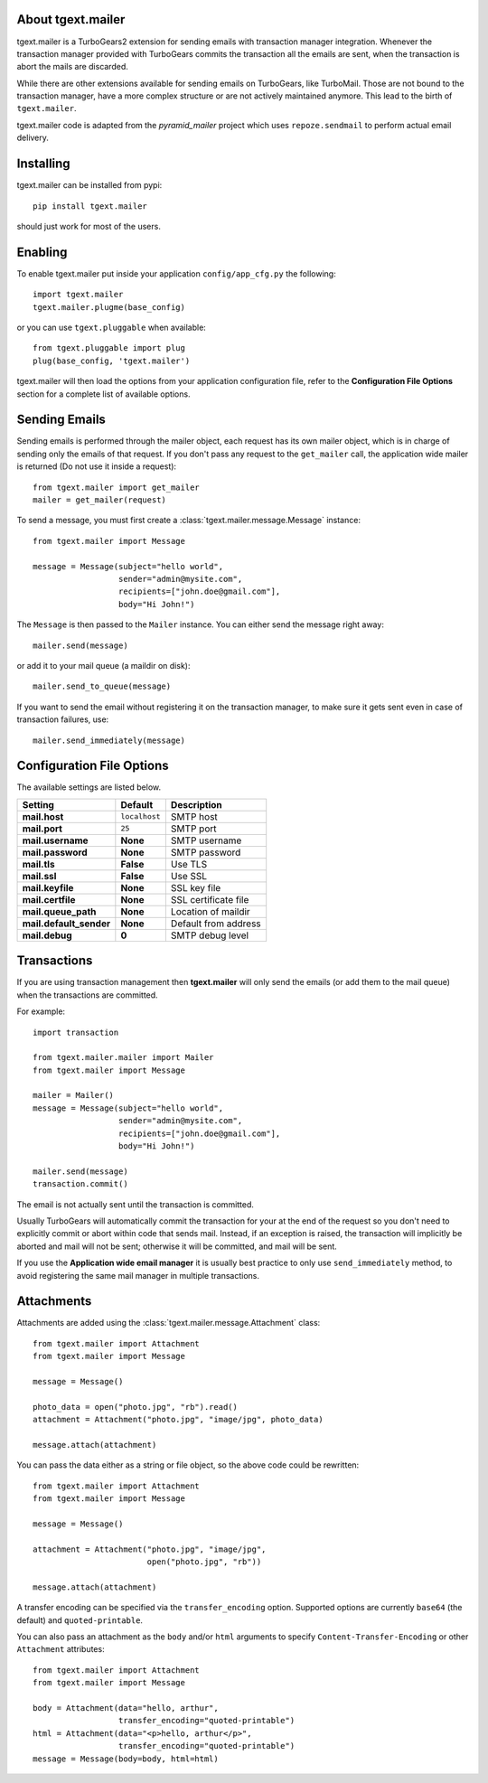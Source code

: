 About tgext.mailer
-------------------------

.. image:: https://travis-ci.org/amol-/tgext.mailer.png
    :target: https://travis-ci.org/amol-/tgext.mailer

.. image:: https://coveralls.io/repos/amol-/tgext.mailer/badge.png
    :target: https://coveralls.io/r/amol-/tgext.mailer

.. image:: https://pypip.in/v/tgext.mailer/badge.png
   :target: https://pypi.python.org/pypi/tgext.mailer

.. image:: https://pypip.in/d/tgext.mailer/badge.png
   :target: https://pypi.python.org/pypi/tgext.mailer

tgext.mailer is a TurboGears2 extension for sending emails with transaction
manager integration. Whenever the transaction manager provided with TurboGears
commits the transaction all the emails are sent, when the transaction is
abort the mails are discarded.

While there are other extensions available for sending emails on TurboGears,
like TurboMail. Those are not bound to the transaction manager, have a more
complex structure or are not actively maintained anymore. This lead to the
birth of ``tgext.mailer``.

tgext.mailer code is adapted from the *pyramid_mailer* project which uses
``repoze.sendmail`` to perform actual email delivery.


Installing
-------------------------------

tgext.mailer can be installed from pypi::

    pip install tgext.mailer

should just work for most of the users.

Enabling
-------------------------------

To enable tgext.mailer put inside your application
``config/app_cfg.py`` the following::

    import tgext.mailer
    tgext.mailer.plugme(base_config)

or you can use ``tgext.pluggable`` when available::

    from tgext.pluggable import plug
    plug(base_config, 'tgext.mailer')

tgext.mailer will then load the options from your application
configuration file, refer to the **Configuration File Options**
section for a complete list of available options.

Sending Emails
--------------------------------

Sending emails is performed through the mailer object, each request has its
own mailer object, which is in charge of sending only the emails of that
request. If you don't pass any request to the ``get_mailer`` call, the
application wide mailer is returned (Do not use it inside a request)::

   from tgext.mailer import get_mailer
   mailer = get_mailer(request)

To send a message, you must first create a
:class:`tgext.mailer.message.Message` instance::

    from tgext.mailer import Message

    message = Message(subject="hello world",
                      sender="admin@mysite.com",
                      recipients=["john.doe@gmail.com"],
                      body="Hi John!")

The ``Message`` is then passed to the ``Mailer`` instance. You can either
send the message right away::

    mailer.send(message)

or add it to your mail queue (a maildir on disk)::

    mailer.send_to_queue(message)

If you want to send the email without registering it on the transaction manager,
to make sure it gets sent even in case of transaction failures, use::

    mailer.send_immediately(message)


Configuration File Options
--------------------------------

The available settings are listed below.

==========================      ====================================            ===============================
Setting                         Default                                         Description
==========================      ====================================            ===============================
**mail.host**                   ``localhost``                                   SMTP host
**mail.port**                   ``25``                                          SMTP port
**mail.username**               **None**                                        SMTP username
**mail.password**               **None**                                        SMTP password
**mail.tls**                    **False**                                       Use TLS
**mail.ssl**                    **False**                                       Use SSL
**mail.keyfile**                **None**                                        SSL key file
**mail.certfile**               **None**                                        SSL certificate file
**mail.queue_path**             **None**                                        Location of maildir
**mail.default_sender**         **None**                                        Default from address
**mail.debug**                  **0**                                           SMTP debug level
==========================      ====================================            ===============================


Transactions
------------

If you are using transaction management then **tgext.mailer** will only 
send the emails (or add them to the mail queue)
when the transactions are committed.

For example::

    import transaction

    from tgext.mailer.mailer import Mailer
    from tgext.mailer import Message

    mailer = Mailer()
    message = Message(subject="hello world",
                      sender="admin@mysite.com",
                      recipients=["john.doe@gmail.com"],
                      body="Hi John!")

    mailer.send(message)
    transaction.commit()


The email is not actually sent until the transaction is committed.

Usually TurboGears will automatically commit the transaction for your
at the end of the request so you don't need to explicitly commit or abort
within code that sends mail.  Instead, if an exception is raised, the
transaction will implicitly be aborted and mail will not be sent; otherwise
it will be committed, and mail will be sent.

If you use the **Application wide email manager** it is usually best practice
to only use ``send_immediately`` method, to avoid registering the same mail manager
in multiple transactions.

Attachments
-----------

Attachments are added using the :class:`tgext.mailer.message.Attachment`
class::

    from tgext.mailer import Attachment
    from tgext.mailer import Message

    message = Message()

    photo_data = open("photo.jpg", "rb").read()
    attachment = Attachment("photo.jpg", "image/jpg", photo_data)

    message.attach(attachment)

You can pass the data either as a string or file object, so the above code
could be rewritten::


    from tgext.mailer import Attachment
    from tgext.mailer import Message

    message = Message()

    attachment = Attachment("photo.jpg", "image/jpg",
                            open("photo.jpg", "rb"))

    message.attach(attachment)

A transfer encoding can be specified via the ``transfer_encoding`` option.
Supported options are currently ``base64`` (the default) and
``quoted-printable``.

You can also pass an attachment as the ``body`` and/or ``html``
arguments to specify ``Content-Transfer-Encoding`` or other
``Attachment`` attributes::

    from tgext.mailer import Attachment
    from tgext.mailer import Message

    body = Attachment(data="hello, arthur",
                      transfer_encoding="quoted-printable")
    html = Attachment(data="<p>hello, arthur</p>",
                      transfer_encoding="quoted-printable")
    message = Message(body=body, html=html)

